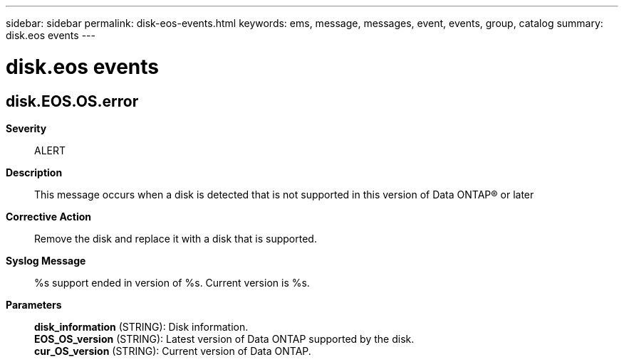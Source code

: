 ---
sidebar: sidebar
permalink: disk-eos-events.html
keywords: ems, message, messages, event, events, group, catalog
summary: disk.eos events
---

= disk.eos events
:toclevels: 1
:hardbreaks:
:nofooter:
:icons: font
:linkattrs:
:imagesdir: ./media/

== disk.EOS.OS.error
*Severity*::
ALERT
*Description*::
This message occurs when a disk is detected that is not supported in this version of Data ONTAP(R) or later
*Corrective Action*::
Remove the disk and replace it with a disk that is supported.
*Syslog Message*::
%s support ended in version of %s. Current version is %s.
*Parameters*::
*disk_information* (STRING): Disk information.
*EOS_OS_version* (STRING): Latest version of Data ONTAP supported by the disk.
*cur_OS_version* (STRING): Current version of Data ONTAP.
